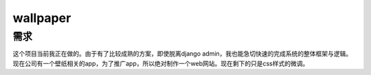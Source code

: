===========
wallpaper
===========

需求
=====
这个项目当前我正在做的。由于有了比较成熟的方案，即使脱离django admin，我也能急切快速的完成系统的整体框架与逻辑。
现在公司有一个壁纸相关的app，为了推广app，所以绝对制作一个web网站。现在剩下的只是css样式的微调。
